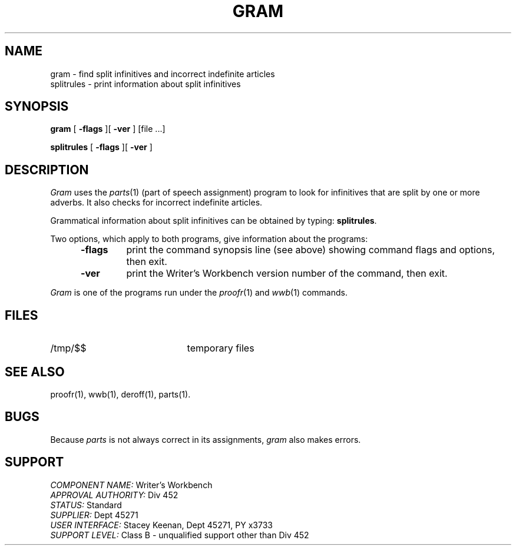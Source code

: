 .id NOTICE-NOT TO BE DISCLOSED OUTSIDE BELL SYS EXCEPT UNDER WRITTEN AGRMT
.id Writer's Workbench version 2.1, January 1981
.TH GRAM (1)
.SH NAME
gram \- find split infinitives and incorrect indefinite articles
.br
splitrules \- print information about split infinitives
.SH SYNOPSIS
.B gram
[
.B \-flags
][
.B \-ver
]
[file ...]
.PP
.B splitrules
[
.B \-flags
][
.B \-ver
]
.SH DESCRIPTION
.I Gram
uses the 
.IR parts (1)
(part of speech assignment) program
to look for infinitives that are split by one or more adverbs.
It also checks for incorrect indefinite articles.
.PP
Grammatical information about split infinitives 
can be obtained by typing:
.BR splitrules .
.PP
Two options, which apply to both programs,
give information about the programs:
.RS 5
.TP 7
.B \-flags
print the command synopsis line (see above)
showing command flags and options,
then exit.
.TP
.B \-ver
print the Writer's Workbench version number of the command, then exit.
.RE
.PP
.I Gram
is one of the programs run under the 
.IR proofr (1)
and
.IR wwb (1)
commands.
.SH FILES
.TP 21
/tmp/$$
temporary files
.SH SEE ALSO
proofr(1),
wwb(1),
deroff(1),
parts(1).
.SH BUGS
.PP
Because
.I parts
is not always correct in its assignments,
.I gram
also makes errors.
.SH SUPPORT
.IR "COMPONENT NAME:  " "Writer's Workbench"
.br
.IR "APPROVAL AUTHORITY:  " "Div 452"
.br
.IR "STATUS:  " Standard
.br
.IR "SUPPLIER:  " "Dept 45271"
.br
.IR "USER INTERFACE:  " "Stacey Keenan, Dept 45271, PY x3733"
.br
.IR "SUPPORT LEVEL: " "Class B - unqualified support other than Div 452"
